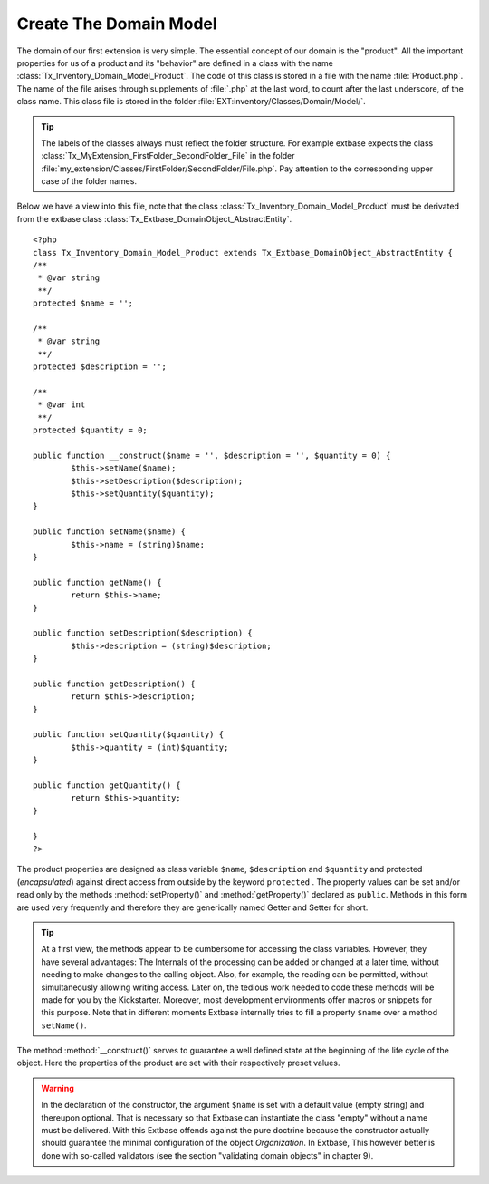 Create The Domain Model
================================================

The domain of our first extension is very simple. The essential
concept of our domain is the "product". All the important properties for us
of a product and its "behavior" are defined in a class with the name
:class:`Tx_Inventory_Domain_Model_Product`. The code of this
class is stored in a file with the name :file:`Product.php`.
The name of the file arises through supplements of :file:`.php`
at the last word, to count after the last underscore, of the class name.
This class file is stored in the folder
:file:`EXT:inventory/Classes/Domain/Model/`.

.. tip::

	The labels of the classes always must reflect the folder structure.
	For example extbase expects the class
	:class:`Tx_MyExtension_FirstFolder_SecondFolder_File` in the
	folder
	:file:`my_extension/Classes/FirstFolder/SecondFolder/File.php`.
	Pay attention to the corresponding upper case of the folder names.

Below we have a view into this file, note that the class
:class:`Tx_Inventory_Domain_Model_Product` must be derivated
from the extbase class
:class:`Tx_Extbase_DomainObject_AbstractEntity`.

::

	<?php
	class Tx_Inventory_Domain_Model_Product extends Tx_Extbase_DomainObject_AbstractEntity {
	/**
	 * @var string
	 **/
	protected $name = '';

	/**
	 * @var string
	 **/
	protected $description = '';

	/**
	 * @var int
	 **/
	protected $quantity = 0;

	public function __construct($name = '', $description = '', $quantity = 0) {
		$this->setName($name);
		$this->setDescription($description);
		$this->setQuantity($quantity);
	}

	public function setName($name) {
		$this->name = (string)$name;
	}

	public function getName() {
		return $this->name;
	}

	public function setDescription($description) {
		$this->description = (string)$description;
	}

	public function getDescription() {
		return $this->description;
	}

	public function setQuantity($quantity) {
		$this->quantity = (int)$quantity;
	}

	public function getQuantity() {
		return $this->quantity;
	}

	}
	?>

The product properties are designed as class variable
``$name``, ``$description`` and ``$quantity`` and
protected (*encapsulated*) against direct access from
outside by the keyword ``protected`` . The property values can be
set and/or read only by the methods :method:`setProperty()`
and :method:`getProperty()` declared as ``public``.
Methods in this form are used very frequently and therefore they are
generically named Getter and Setter for short.

.. tip::

	At a first view, the methods appear to be cumbersome for accessing
	the class variables. However, they have several advantages: The Internals
	of the processing can be added or changed at a later time, without needing
	to make changes to the calling object. Also, for example, the reading can
	be permitted, without simultaneously allowing writing access. Later on,
	the tedious work needed to code these methods will be made for you by the
	Kickstarter. Moreover, most development environments offer macros or
	snippets for this purpose. Note that in different moments Extbase
	internally tries to fill a property ``$name`` over a method
	``setName()``.

The method :method:`__construct()` serves to guarantee
a well defined state at the beginning of the life cycle of the object. Here
the properties of the product are set with their respectively preset
values.

.. warning::
	In the declaration of the constructor, the argument
	``$name`` is set with a default value (empty string) and
	thereupon optional. That is necessary so that Extbase can instantiate the
	class "empty" without a name must be delivered. With this Extbase offends
	against the pure doctrine because the constructor actually should
	guarantee the minimal configuration of the object
	*Organization*. In Extbase, This however better is done
	with so-called validators (see the section "validating domain objects" in
	chapter 9).
